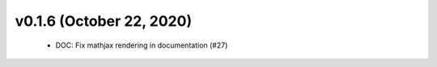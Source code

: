 v0.1.6 (October 22, 2020)
=========================
  * DOC: Fix mathjax rendering in documentation (#27)


